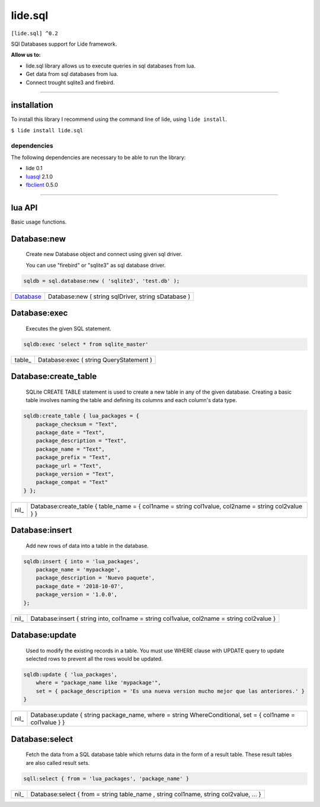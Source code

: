 .. /////// Created 2018/12/10 3:33 - Hernan Dario Cano [dcanohdev@gmail.com]
.. // docs/modules/lide.sql.rst 0.2.0 Released 
.. //  lide.http reference 0.2.0 2018/12/10 3:33
.. //   (c) 2018 Hernan Dario Cano | Lide License

.. _luasql:   https://github.com/lidesdk/luasql.sqlite3/blob/package.lide/readme.rst
.. _fbclient: https://github.com/lidesdk/fbclient/blob/package.lide/readme.rst
.. _Database: ..modules/lide.sql.html#Database:new

lide.sql
========

``[lide.sql] ^0.2``

SQl Databases support for Lide framework.

**Allow us to:**

- lide.sql library allows us to execute queries in sql databases from lua.
- Get data from sql databases from lua.
- Connect trought sqlite3 and firebird.


----------------------------------------------------------------------


installation
^^^^^^^^^^^^

To install this library I recommend using the command line of lide, 
using ``lide install``.

``$ lide install lide.sql``


dependencies
------------

The following dependencies are necessary to be able to run the library:

- lide 0.1
- luasql_ 2.1.0
- fbclient_ 0.5.0


----------------------------------------------------------------------


lua API
^^^^^^^

Basic usage functions.

Database:new
^^^^^^^^^^^^
	
	Create new Database object and connect using given sql driver.

	You can use "firebird" or "sqlite3" as sql database driver.

.. code-block:: lua
	
	sqldb = sql.database:new ( 'sqlite3', 'test.db' );

===========  ===========================================================
 Database_ 	  Database:new ( string sqlDriver, string sDatabase )
===========  ===========================================================

Database:exec
^^^^^^^^^^^^^

	Executes the given SQL statement.

.. code-block:: lua
	
	sqldb:exec 'select * from sqlite_master'

=========  ===========================================================
 table_ 	  Database:exec ( string QueryStatement )
=========  ===========================================================

Database:create_table
^^^^^^^^^^^^^^^^^^^^^

	SQLite CREATE TABLE statement is used to create a new table in any of the given database. 
	Creating a basic table involves naming the table and defining its columns and each column's data type.

.. code-block:: lua
	
	sqldb:create_table { lua_packages = {  
	    package_checksum = "Text",
	    package_date = "Text",
	    package_description = "Text",
	    package_name = "Text",
	    package_prefix = "Text",
	    package_url = "Text",
	    package_version = "Text",
	    package_compat = "Text"
	} };

=========  ===========================================================
 nil_ 	     Database:create_table { table_name = { col1name = string col1value, col2name = string col2value } }
=========  ===========================================================

Database:insert
^^^^^^^^^^^^^^^

	Add new rows of data into a table in the database.

.. code-block:: lua

	sqldb:insert { into = 'lua_packages',
	    package_name = 'mypackage', 
	    package_description = 'Nuevo paquete',
	    package_date = '2018-10-07',
	    package_version = '1.0.0',
	};

=========  ===========================================================
 nil_    	 Database:insert { string into, col1name = string col1value, col2name = string col2value }
=========  ===========================================================

Database:update
^^^^^^^^^^^^^^^

	Used to modify the existing records in a table. 
	You must use WHERE clause with UPDATE query to update selected rows to prevent all the rows would be updated.

.. code-block:: lua

	sqldb:update { 'lua_packages', 
	    where = "package_name like 'mypackage'",
	    set = { package_description = 'Es una nueva version mucho mejor que las anteriores.' }
	}

=========  ===========================================================
 nil_    	 Database:update { string package_name, where = string WhereConditional, set = { col1name = col1value } }
=========  ===========================================================


Database:select
^^^^^^^^^^^^^^^

	Fetch the data from a SQL database table which returns data in the form of a result table. 
	These result tables are also called result sets.

.. code-block:: lua
	
	sqll:select { from = 'lua_packages', 'package_name' }

=========  ===========================================================
 nil_    	 Database:select { from = string table_name , string col1name, string col2value, ... }
=========  ===========================================================

